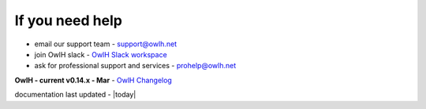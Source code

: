 
If you need help
----------------


.. _OwlH Slack workspace: https://join.slack.com/t/owlh/shared_invite/enQtNjE2NTEwODUzNTExLTJlNTdlMDRiMzM0ZTVhNWQ0YWE4YzgyYWQ4ZGYyMDQzMzM5NDA1M2I3NDlhYTFkNjdhZTk0MzFjMGU3ZWI3ZDM

* email our support team - support@owlh.net
* join OwlH slack - `OwlH Slack workspace`_
* ask for professional support and services - prohelp@owlh.net

.. _OwlH Changelog: https://github.com/OwlH-net/roadmap/blob/master/README.md

**OwlH - current v0.14.x - Mar** - `OwlH Changelog`_

documentation last updated - |today|


